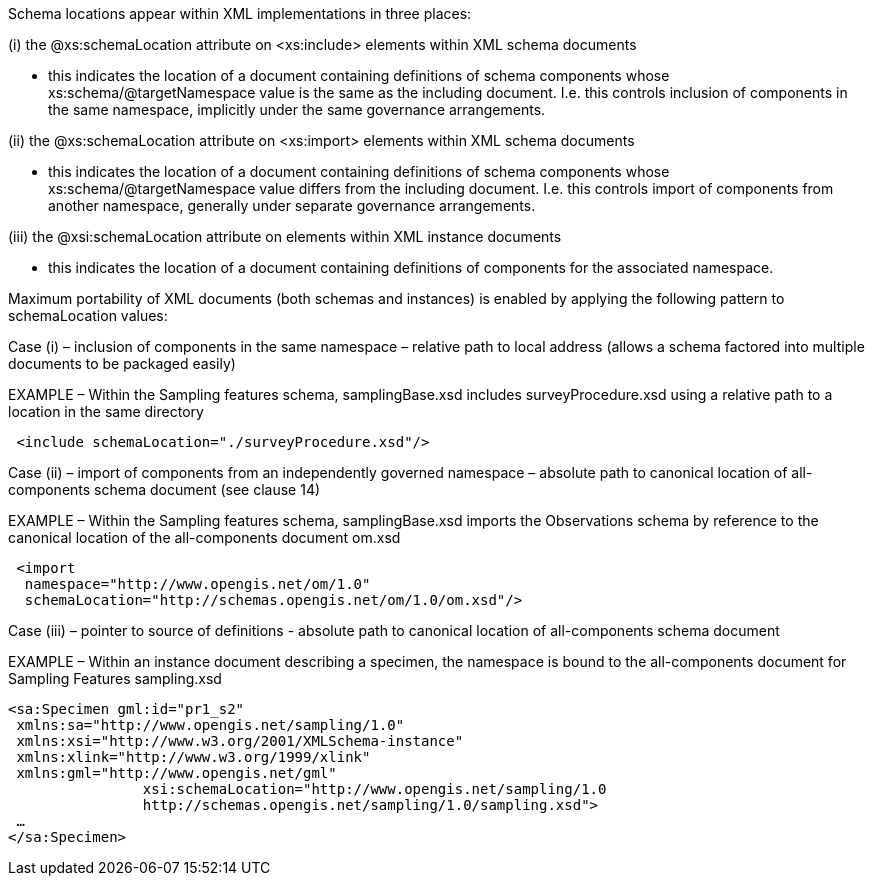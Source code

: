 Schema locations appear within XML implementations in three places:

(i) the @xs:schemaLocation attribute on <xs:include> elements within XML schema documents

* this indicates the location of a document containing definitions of  schema components whose xs:schema/@targetNamespace value is the same as the including document. I.e. this controls inclusion of components in the same namespace, implicitly under the same governance arrangements.

(ii) the @xs:schemaLocation attribute on <xs:import> elements within XML schema documents

* this indicates the location of a document containing definitions of  schema components whose xs:schema/@targetNamespace value differs from the including document. I.e. this controls import of components from another namespace, generally under separate governance arrangements.

(iii) the @xsi:schemaLocation attribute on elements within XML instance documents

* this indicates the location of a document containing definitions of  components for the associated namespace.

Maximum portability of XML documents (both schemas and instances) is enabled by applying the following pattern to schemaLocation values:

Case (i) – inclusion of components in the same namespace – relative path to local address (allows a schema factored into multiple documents to be packaged easily)

EXAMPLE – Within the Sampling features schema, samplingBase.xsd includes surveyProcedure.xsd using a relative path to a location in the same directory

[source,xml]
 <include schemaLocation="./surveyProcedure.xsd"/>

Case (ii) – import of components from an independently governed namespace – absolute path to canonical location of all-components schema document (see clause 14)

EXAMPLE – Within the Sampling features schema, samplingBase.xsd imports the Observations schema by reference to the canonical location of the all-components document om.xsd

[source,xml]
 <import
  namespace="http://www.opengis.net/om/1.0"
  schemaLocation="http://schemas.opengis.net/om/1.0/om.xsd"/>

Case (iii) – pointer to source of definitions - absolute path to canonical location of all-components schema document

EXAMPLE – Within an instance document describing a specimen, the namespace is bound to the all-components document for Sampling Features sampling.xsd

[source,xml]
<sa:Specimen gml:id="pr1_s2"
 xmlns:sa="http://www.opengis.net/sampling/1.0"
 xmlns:xsi="http://www.w3.org/2001/XMLSchema-instance"
 xmlns:xlink="http://www.w3.org/1999/xlink"
 xmlns:gml="http://www.opengis.net/gml"
                xsi:schemaLocation="http://www.opengis.net/sampling/1.0
                http://schemas.opengis.net/sampling/1.0/sampling.xsd">
 …
</sa:Specimen>
